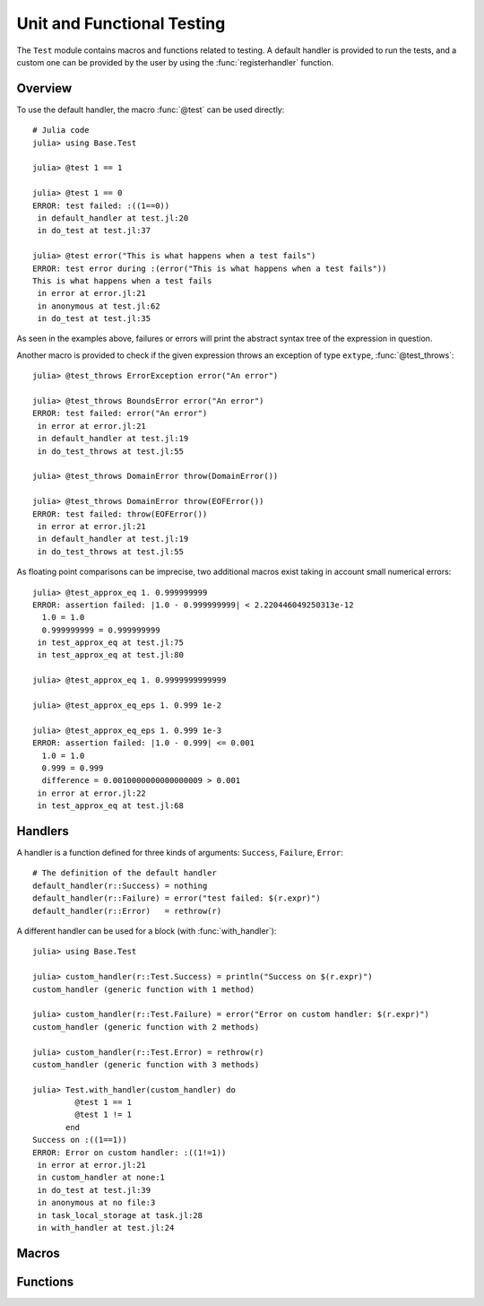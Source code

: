 .. module:: Base.Test

Unit and Functional Testing
===========================

The ``Test`` module contains macros and functions related to testing.
A default handler is provided to run the tests, and a custom one can be
provided by the user by using the :func:`registerhandler` function.


Overview
________

To use the default handler, the macro :func:`@test` can be used directly::

  # Julia code
  julia> using Base.Test
  
  julia> @test 1 == 1

  julia> @test 1 == 0
  ERROR: test failed: :((1==0))
   in default_handler at test.jl:20
   in do_test at test.jl:37

  julia> @test error("This is what happens when a test fails")
  ERROR: test error during :(error("This is what happens when a test fails"))
  This is what happens when a test fails
   in error at error.jl:21
   in anonymous at test.jl:62
   in do_test at test.jl:35

As seen in the examples above, failures or errors will print the abstract
syntax tree of the expression in question.

Another macro is provided to check if the given expression throws an exception of type ``extype``,
:func:`@test_throws`::

  julia> @test_throws ErrorException error("An error")

  julia> @test_throws BoundsError error("An error")
  ERROR: test failed: error("An error")
   in error at error.jl:21
   in default_handler at test.jl:19
   in do_test_throws at test.jl:55

  julia> @test_throws DomainError throw(DomainError())

  julia> @test_throws DomainError throw(EOFError())
  ERROR: test failed: throw(EOFError())
   in error at error.jl:21
   in default_handler at test.jl:19
   in do_test_throws at test.jl:55


As floating point comparisons can be imprecise, two additional macros exist taking in account small numerical errors::

  julia> @test_approx_eq 1. 0.999999999
  ERROR: assertion failed: |1.0 - 0.999999999| < 2.220446049250313e-12
    1.0 = 1.0
    0.999999999 = 0.999999999
   in test_approx_eq at test.jl:75
   in test_approx_eq at test.jl:80

  julia> @test_approx_eq 1. 0.9999999999999

  julia> @test_approx_eq_eps 1. 0.999 1e-2

  julia> @test_approx_eq_eps 1. 0.999 1e-3
  ERROR: assertion failed: |1.0 - 0.999| <= 0.001
    1.0 = 1.0
    0.999 = 0.999
    difference = 0.0010000000000000009 > 0.001
   in error at error.jl:22
   in test_approx_eq at test.jl:68

Handlers
________

A handler is a function defined for three kinds of arguments: ``Success``, ``Failure``, ``Error``::

  # The definition of the default handler
  default_handler(r::Success) = nothing
  default_handler(r::Failure) = error("test failed: $(r.expr)")
  default_handler(r::Error)   = rethrow(r)

A different handler can be used for a block (with :func:`with_handler`)::

  julia> using Base.Test

  julia> custom_handler(r::Test.Success) = println("Success on $(r.expr)")
  custom_handler (generic function with 1 method)

  julia> custom_handler(r::Test.Failure) = error("Error on custom handler: $(r.expr)")
  custom_handler (generic function with 2 methods)

  julia> custom_handler(r::Test.Error) = rethrow(r)
  custom_handler (generic function with 3 methods)

  julia> Test.with_handler(custom_handler) do
           @test 1 == 1
           @test 1 != 1
         end
  Success on :((1==1))
  ERROR: Error on custom handler: :((1!=1))
   in error at error.jl:21
   in custom_handler at none:1
   in do_test at test.jl:39
   in anonymous at no file:3
   in task_local_storage at task.jl:28
   in with_handler at test.jl:24

Macros
______

.. function:: @test(ex)

   Test the expression ``ex`` and calls the current handler to handle the result.

.. function:: @test_throws(extype, ex)

   Test that the expression ``ex`` throws an exception of type ``extype`` and calls the current handler to handle the result.

.. function:: @test_approx_eq(a, b)

   Test two floating point numbers ``a`` and ``b`` for equality taking in account
   small numerical errors.

.. function:: @test_approx_eq_eps(a, b, tol)

   Test two floating point numbers ``a`` and ``b`` for equality taking in account
   a margin of tolerance given by ``tol``.

Functions
_________

.. function:: with_handler(f, handler)

   Run the function ``f`` using the ``handler`` as the handler.
